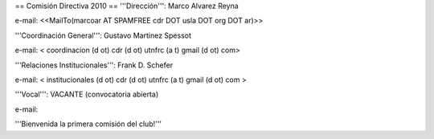== Comisión Directiva 2010 ==
'''Dirección''': Marco Alvarez Reyna

e-mail: <<MailTo(marcoar AT SPAMFREE cdr DOT usla DOT org DOT ar)>>

'''Coordinación General''': Gustavo Martinez Spessot


e-mail: < coordinacion (d ot) cdr (d ot) utnfrc (a t) gmail (d ot) com>

'''Relaciones Institucionales''': Frank D. Schefer


e-mail: < institucionales (d ot) cdr (d ot) utnfrc (a t) gmail (d ot) com >

'''Vocal''': VACANTE (convocatoria abierta)


e-mail: 

'''Bienvenida la primera comisión del club!'''
